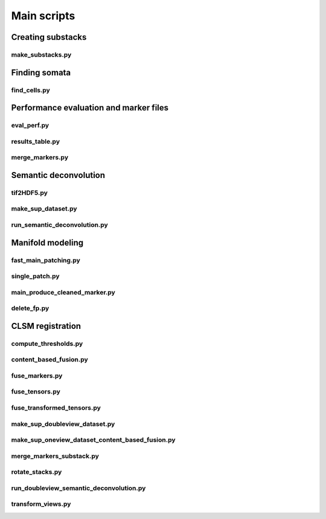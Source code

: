 .. _scripts:

Main scripts
************

Creating substacks
------------------

make_substacks.py
^^^^^^^^^^^^^^^^^

.. argparse::
   :module: bcfind.scripts.make_substacks
   :func: get_parser
   :prog: make_substacks.py
          
Finding somata
--------------

find_cells.py
^^^^^^^^^^^^^

.. argparse::
   :module: bcfind.scripts.find_cells
   :func: get_parser
   :prog: find_cells.py

Performance evaluation and marker files
---------------------------------------

eval_perf.py
^^^^^^^^^^^^

.. argparse::
   :module: bcfind.scripts.eval_perf
   :func: get_parser
   :prog: eval_perf.py

results_table.py
^^^^^^^^^^^^^^^^

.. argparse::
   :module: bcfind.scripts.results_table
   :func: get_parser
   :prog: results_table.py

merge_markers.py
^^^^^^^^^^^^^^^^

.. argparse::
    :module: bcfind.scripts.merge_markers
    :func: get_parser
    :prog: merge_markers.py

Semantic deconvolution
----------------------


tif2HDF5.py
^^^^^^^^^^^

.. argparse::
   :module: bcfind.scripts.tif2HDF5
   :func: get_parser
   :prog: tif2HDF5.py



make_sup_dataset.py
^^^^^^^^^^^^^^^^^^^

.. argparse::
   :module: bcfind.scripts.make_sup_dataset
   :func: get_parser
   :prog: make_sup_dataset.py


run_semantic_deconvolution.py
^^^^^^^^^^^^^^^^^^^^^^^^^^^^^

.. argparse::
   :module: bcfind.scripts.run_semantic_deconvolution
   :func: get_parser
   :prog: run_semantic_deconvolution.py


Manifold modeling
-----------------

fast_main_patching.py
^^^^^^^^^^^^^^^^^^^^^

.. argparse::
    :module: bcfind.scripts.fast_main_patching
    :func: get_parser
    :prog: fast_main_patching.py

single_patch.py
^^^^^^^^^^^^^^^

.. argparse::
    :module: bcfind.scripts.single_patch
    :func: get_parser
    :prog: single_patch.py

main_produce_cleaned_marker.py
^^^^^^^^^^^^^^^^^^^^^^^^^^^^^^

.. argparse::
    :module: bcfind.scripts.main_produce_cleaned_marker
    :func: get_parser
    :prog: main_produce_cleaned_marker.py

delete_fp.py
^^^^^^^^^^^^

.. argparse::
    :module: bcfind.scripts.delete_fp
    :func: get_parser
    :prog: delete_fp.py
    
CLSM registration
-----------------

compute_thresholds.py
^^^^^^^^^^^^^^^^^^^^^

.. argparse::
    :module: bcfind.scripts.compute_thresholds
    :func: get_parser
    :prog: compute_thresholds.py

content_based_fusion.py
^^^^^^^^^^^^^^^^^^^^^

.. argparse::
    :module: bcfind.scripts.content_based_fusion
    :func: get_parser
    :prog: content_based_fusion.py

fuse_markers.py
^^^^^^^^^^^^^^^^^^^^^

.. argparse::
    :module: bcfind.scripts.fuse_markers
    :func: get_parser
    :prog: fuse_markers.py

fuse_tensors.py
^^^^^^^^^^^^^^^^^^^^^

.. argparse::
    :module: bcfind.scripts.fuse_tensors
    :func: get_parser
    :prog: fuse_tensors.py


fuse_transformed_tensors.py
^^^^^^^^^^^^^^^^^^^^^

.. argparse::
    :module: bcfind.scripts.fuse_transformed_tensors
    :func: get_parser
    :prog: fuse_transformed_tensors.py

make_sup_doubleview_dataset.py
^^^^^^^^^^^^^^^^^^^^^

.. argparse::
    :module: bcfind.scripts.make_sup_doubleview_dataset
    :func: get_parser
    :prog: make_sup_doubleview_dataset.py

make_sup_oneview_dataset_content_based_fusion.py
^^^^^^^^^^^^^^^^^^^^^

.. argparse::
    :module: bcfind.scripts.make_sup_oneview_dataset_content_based_fusion
    :func: get_parser
    :prog: make_sup_oneview_dataset_content_based_fusion.py

merge_markers_substack.py
^^^^^^^^^^^^^^^^^^^^^

.. argparse::
    :module: bcfind.scripts.merge_markers_substack
    :func: get_parser
    :prog: merge_markers_substack.py

rotate_stacks.py
^^^^^^^^^^^^^^^^^^^^^

.. argparse::
    :module: bcfind.scripts.rotate_stacks
    :func: get_parser
    :prog: rotate_stacks.py

run_doubleview_semantic_deconvolution.py
^^^^^^^^^^^^^^^^^^^^^

.. argparse::
    :module: bcfind.scripts.run_doubleview_semantic_deconvolution
    :func: get_parser
    :prog: run_doubleview_semantic_deconvolution.py

transform_views.py
^^^^^^^^^^^^^^^^^^^^^

.. argparse::
    :module: bcfind.scripts.transform_views
    :func: get_parser
    :prog: transform_views.py



